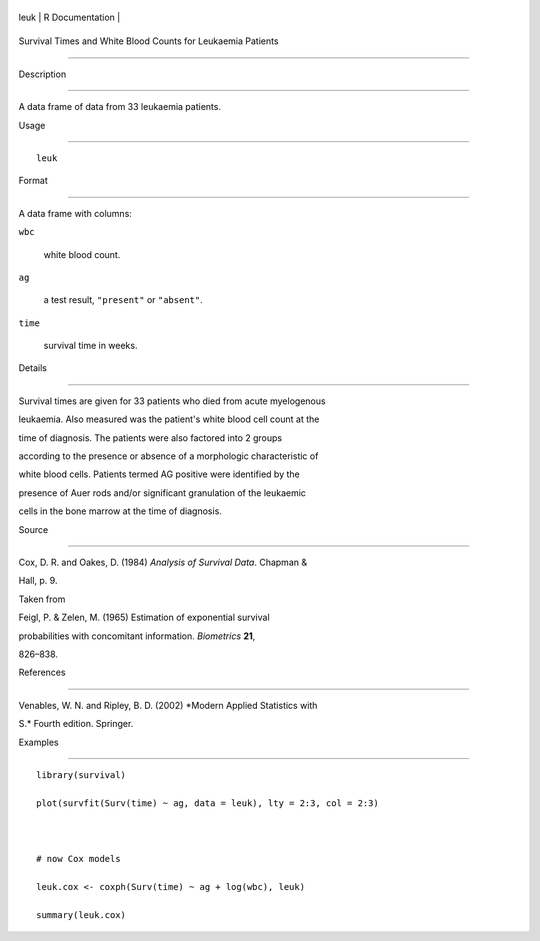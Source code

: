 +--------+-------------------+
| leuk   | R Documentation   |
+--------+-------------------+

Survival Times and White Blood Counts for Leukaemia Patients
------------------------------------------------------------

Description
~~~~~~~~~~~

A data frame of data from 33 leukaemia patients.

Usage
~~~~~

::

    leuk

Format
~~~~~~

A data frame with columns:

``wbc``
    white blood count.

``ag``
    a test result, ``"present"`` or ``"absent"``.

``time``
    survival time in weeks.

Details
~~~~~~~

Survival times are given for 33 patients who died from acute myelogenous
leukaemia. Also measured was the patient's white blood cell count at the
time of diagnosis. The patients were also factored into 2 groups
according to the presence or absence of a morphologic characteristic of
white blood cells. Patients termed AG positive were identified by the
presence of Auer rods and/or significant granulation of the leukaemic
cells in the bone marrow at the time of diagnosis.

Source
~~~~~~

Cox, D. R. and Oakes, D. (1984) *Analysis of Survival Data*. Chapman &
Hall, p. 9.

Taken from

Feigl, P. & Zelen, M. (1965) Estimation of exponential survival
probabilities with concomitant information. *Biometrics* **21**,
826–838.

References
~~~~~~~~~~

Venables, W. N. and Ripley, B. D. (2002) *Modern Applied Statistics with
S.* Fourth edition. Springer.

Examples
~~~~~~~~

::

    library(survival)
    plot(survfit(Surv(time) ~ ag, data = leuk), lty = 2:3, col = 2:3)

    # now Cox models
    leuk.cox <- coxph(Surv(time) ~ ag + log(wbc), leuk)
    summary(leuk.cox)
